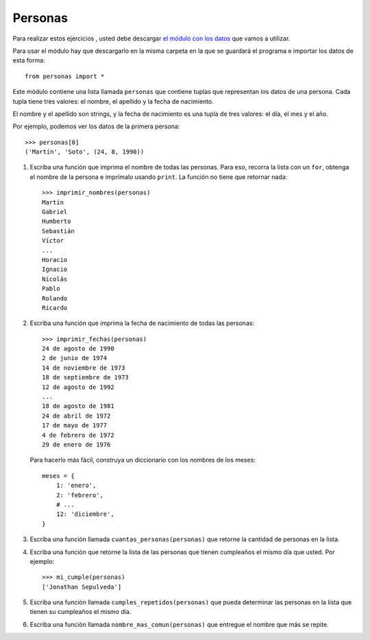 Personas
--------

Para realizar estos ejercicios ,
usted debe descargar `el módulo con los datos`_
que vamos a utilizar.

.. _el módulo con los datos: ../../_static/personas.py

Para usar el módulo
hay que descargarlo en la misma carpeta
en la que se guardará el programa
e importar los datos de esta forma::

    from personas import *

Este módulo contiene una lista llamada ``personas``
que contiene tuplas que representan los datos de una persona.
Cada tupla tiene tres valores: el nombre, el apellido y la fecha de nacimiento.

El nombre y el apellido son strings,
y la fecha de nacimiento es una tupla de tres valores:
el día, el mes y el año.

Por ejemplo,
podemos ver los datos de la primera persona::

    >>> personas[0]
    ('Martín', 'Soto', (24, 8, 1990))

#. Escriba una función que imprima el nombre de todas las personas.
   Para eso, recorra la lista con un ``for``,
   obtenga el nombre de la persona
   e imprímalo usando ``print``.
   La función no tiene que retornar nada::

     >>> imprimir_nombres(personas)
     Martín
     Gabriel
     Humberto
     Sebastián
     Víctor
     ...
     Horacio
     Ignacio
     Nicolás
     Pablo
     Rolando
     Ricardo

#. Escriba una función que imprima la fecha de nacimiento
   de todas las personas::

     >>> imprimir_fechas(personas)
     24 de agosto de 1990
     2 de junio de 1974
     14 de noviembre de 1973
     18 de septiembre de 1973
     12 de agosto de 1992
     ...
     18 de agosto de 1981
     24 de abril de 1972
     17 de mayo de 1977
     4 de febrero de 1972
     29 de enero de 1976

   Para hacerlo más fácil,
   construya un diccionario con los nombres de los meses::

     meses = {
         1: 'enero',
         2: 'febrero',
         # ...
         12: 'diciembre',
     }

#. Escriba una función llamada ``cuantas_personas(personas)``
   que retorne la cantidad de personas en la lista.

#. Escriba una función que retorne la lista de las personas
   que tienen cumpleaños el mismo día que usted.
   Por ejemplo::

     >>> mi_cumple(personas)
     ['Jonathan Sepulveda']

#. Escriba una función llamada ``cumples_repetidos(personas)``
   que pueda determinar las personas en la lista que
   tienen su cumpleaños el mismo día.

#. Escriba una función llamada ``nombre_mas_comun(personas)``
   que entregue el nombre que más se repite.

